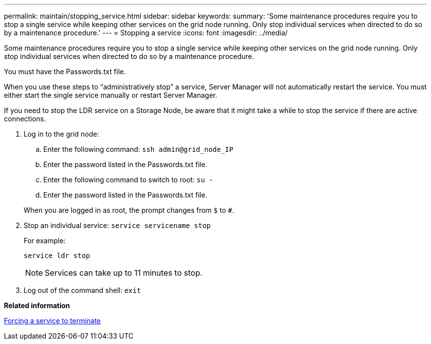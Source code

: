 ---
permalink: maintain/stopping_service.html
sidebar: sidebar
keywords: 
summary: 'Some maintenance procedures require you to stop a single service while keeping other services on the grid node running. Only stop individual services when directed to do so by a maintenance procedure.'
---
= Stopping a service
:icons: font
:imagesdir: ../media/

[.lead]
Some maintenance procedures require you to stop a single service while keeping other services on the grid node running. Only stop individual services when directed to do so by a maintenance procedure.

You must have the Passwords.txt file.

When you use these steps to "`administratively stop`" a service, Server Manager will not automatically restart the service. You must either start the single service manually or restart Server Manager.

If you need to stop the LDR service on a Storage Node, be aware that it might take a while to stop the service if there are active connections.

. Log in to the grid node:
 .. Enter the following command: `ssh admin@grid_node_IP`
 .. Enter the password listed in the Passwords.txt file.
 .. Enter the following command to switch to root: `su -`
 .. Enter the password listed in the Passwords.txt file.

+
When you are logged in as root, the prompt changes from `$` to `#`.
. Stop an individual service: `service servicename stop`
+
For example:
+
----
service ldr stop
----
+
NOTE: Services can take up to 11 minutes to stop.

. Log out of the command shell: `exit`

*Related information*

xref:forcing_service_to_terminate.adoc[Forcing a service to terminate]
